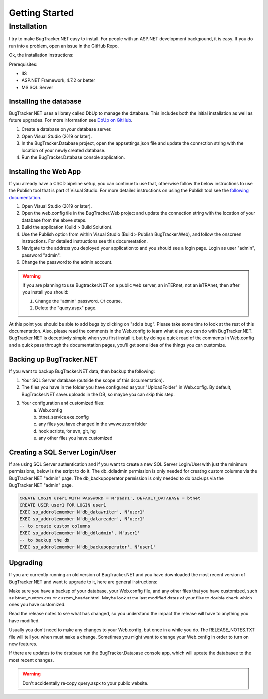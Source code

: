 ###############
Getting Started
###############

**************
Installation
**************
I try to make BugTracker.NET easy to install. For people with an ASP.NET development background, it is easy. If you do run into a problem, open an issue in the GitHub Repo.

Ok, the installation instructions:

Prerequisites:

* IIS
* ASP.NET Framework, 4.7.2 or better
* MS SQL Server


Installing the database
========================

.. info:: 
    Currently the BugTracker.NET database **cannot** be installed in the cloud due to how custom columns work.

BugTracker.NET uses a library called DbUp to manage the database. This includes both the initial installation as well as future upgrades. For more information see `DbUp on GitHub <https://github.com/DbUp/DbUp>`_.

1. Create a database on your database server. 
2. Open Visual Studio (2019 or later).
3. In the BugTracker.Database project, open the appsettings.json file and update the connection string with the location of your newly created database.
4. Run the BugTracker.Database console application. 


Installing the Web App
=======================

If you already have a CI/CD pipeline setup, you can continue to use that, otherwise follow the below instructions to use the Publish tool that is part of Visual Studio. For more detailed instructions on using the Publish tool see the `following documentation <https://docs.microsoft.com/en-us/visualstudio/deployment/quickstart-deploy-aspnet-web-app?view=vs-2022&tabs=folder>`_.

.. info:: 
    Although the database cannot currently be installed in the cloud, the web application can. 

1. Open Visual Studio (2019 or later).
2. Open the web.config file in the BugTracker.Web project and update the connection string with the location of your database from the above steps.
3. Build the application (Build > Build Solution).
4. Use the Publish option from within Visual Studio (Build > Publish BugTracker.Web), and follow the onscreen instructions. For detailed instructions see this documentation.
5. Navigate to the address you deployed your application to and you should see a login page. Login as user "admin", password "admin". 
6. Change the password to the admin account.

.. warning::
    If you are planning to use Bugtracker.NET on a public web server, an inTERnet, not an inTRAnet, then after you install you should:
    
    1. Change the "admin" password. Of course.
    
    2. Delete the "query.aspx" page.

At this point you should be able to add bugs by clicking on "add a bug". Please take some time to look at the rest of this documentation. Also, please read the comments in the Web.config to learn what else you can do with BugTracker.NET. BugTracker.NET is deceptively simple when you first install it, but by doing a quick read of the comments in Web.config and a quick pass through the documentation pages, you'll get some idea of the things you can customize.

Backing up BugTracker.NET
===========================
If you want to backup BugTracker.NET data, then backup the following:

1. Your SQL Server database (outside the scope of this documentation).
2. The files you have in the folder you have configured as your "UploadFolder" in Web.config. By default, BugTracker.NET saves uploads in the DB, so maybe you can skip this step.
3. Your configuration and customized files:
    a) Web.config
    b) btnet_service.exe.config
    c) any files you have changed in the www\custom folder
    d) hook scripts, for svn, git, hg
    e) any other files you have customized

Creating a SQL Server Login/User
================================
If are using SQL Server authentication and if you want to create a new SQL Server Login/User with just the minimum permissions, below is the script to do it. The db_ddladmin permission is only needed for creating custom columns via the BugTracker.NET "admin" page. The db_backupoperator permission is only needed to do backups via the BugTracker.NET "admin" page.

.. sourcecode:: sql
    
    CREATE LOGIN user1 WITH PASSWORD = N'pass1', DEFAULT_DATABASE = btnet
    CREATE USER user1 FOR LOGIN user1
    EXEC sp_addrolemember N'db_datawriter', N'user1'
    EXEC sp_addrolemember N'db_datareader', N'user1'
    -- to create custom columns
    EXEC sp_addrolemember N'db_ddladmin', N'user1'
    -- to backup the db
    EXEC sp_addrolemember N'db_backupoperator', N'user1'


Upgrading
===========================
If you are currently running an old version of BugTracker.NET and you have downloaded the most recent version of BugTracker.NET and want to upgrade to it, here are general instructions:

Make sure you have a backup of your database, your Web.config file, and any other files that you have customized, such as btnet_custom.css or custom_header.html. Maybe look at the last modified dates of your files to double check which ones you have customized.

Read the release notes to see what has changed, so you understand the impact the release will have to anything you have modified.

Usually you don't need to make any changes to your Web.config, but once in a while you do. The RELEASE_NOTES.TXT file will tell you when must make a change. Sometimes you might want to change your Web.config in order to turn on new features.

If there are updates to the database run the BugTracker.Database console app, which will update the databasee to the most recent changes.

.. warning::
    Don't accidentally re-copy query.aspx to your public website.